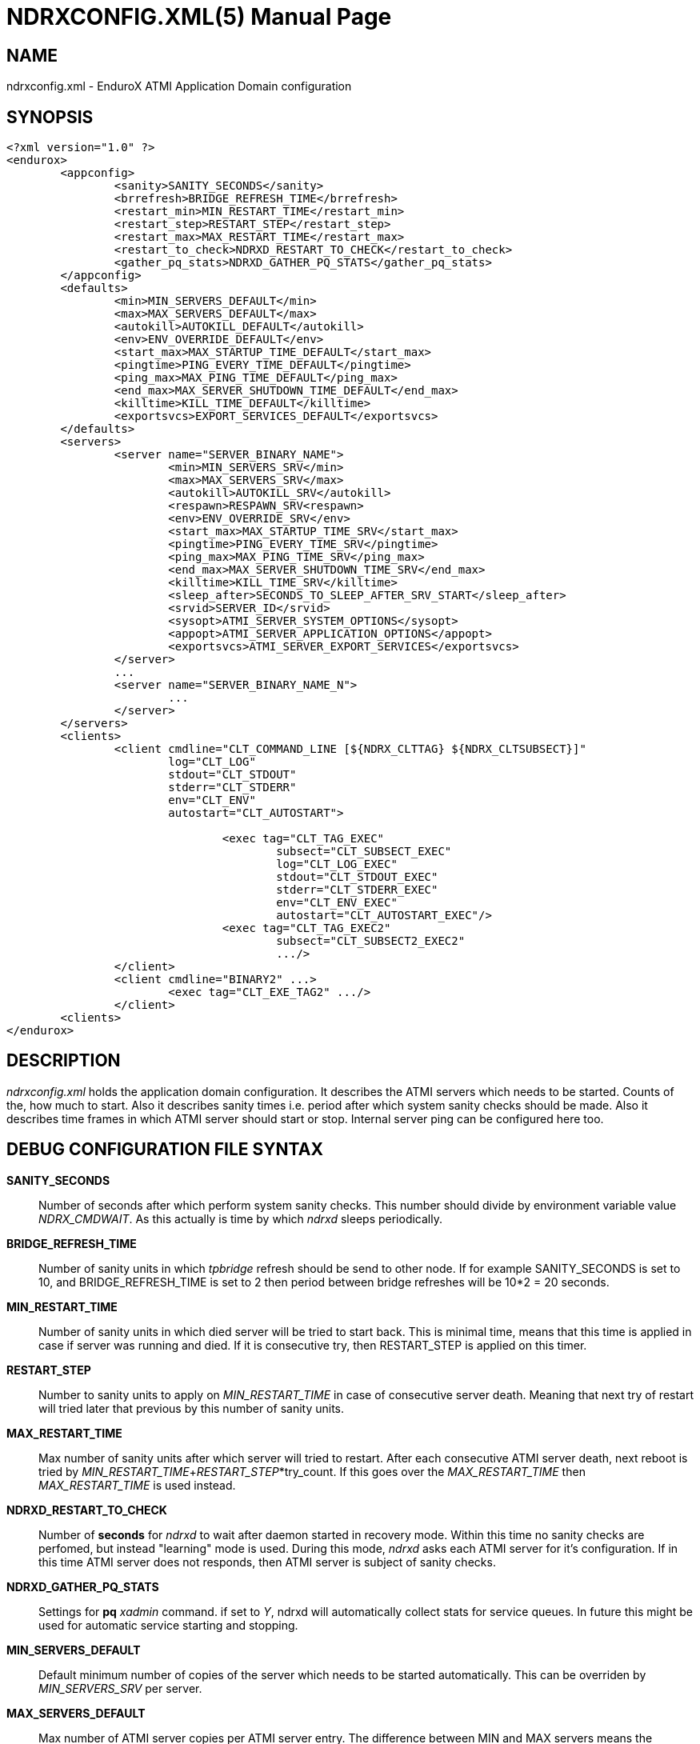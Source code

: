 NDRXCONFIG.XML(5)
=================
:doctype: manpage


NAME
----
ndrxconfig.xml - EnduroX ATMI Application Domain configuration


SYNOPSIS
--------
---------------------------------------------------------------------
<?xml version="1.0" ?>
<endurox>
	<appconfig>
		<sanity>SANITY_SECONDS</sanity>
		<brrefresh>BRIDGE_REFRESH_TIME</brrefresh>
		<restart_min>MIN_RESTART_TIME</restart_min>
		<restart_step>RESTART_STEP</restart_step>
		<restart_max>MAX_RESTART_TIME</restart_max>
		<restart_to_check>NDRXD_RESTART_TO_CHECK</restart_to_check>
		<gather_pq_stats>NDRXD_GATHER_PQ_STATS</gather_pq_stats>
	</appconfig>
	<defaults>
		<min>MIN_SERVERS_DEFAULT</min>
		<max>MAX_SERVERS_DEFAULT</max>
		<autokill>AUTOKILL_DEFAULT</autokill>
		<env>ENV_OVERRIDE_DEFAULT</env>
		<start_max>MAX_STARTUP_TIME_DEFAULT</start_max>
		<pingtime>PING_EVERY_TIME_DEFAULT</pingtime>
		<ping_max>MAX_PING_TIME_DEFAULT</ping_max>
		<end_max>MAX_SERVER_SHUTDOWN_TIME_DEFAULT</end_max>
		<killtime>KILL_TIME_DEFAULT</killtime>
		<exportsvcs>EXPORT_SERVICES_DEFAULT</exportsvcs>
	</defaults>
	<servers>
		<server name="SERVER_BINARY_NAME">
			<min>MIN_SERVERS_SRV</min>
			<max>MAX_SERVERS_SRV</max>
			<autokill>AUTOKILL_SRV</autokill>
			<respawn>RESPAWN_SRV<respawn>
			<env>ENV_OVERRIDE_SRV</env>
			<start_max>MAX_STARTUP_TIME_SRV</start_max>
			<pingtime>PING_EVERY_TIME_SRV</pingtime>
			<ping_max>MAX_PING_TIME_SRV</ping_max>
			<end_max>MAX_SERVER_SHUTDOWN_TIME_SRV</end_max>
			<killtime>KILL_TIME_SRV</killtime>
			<sleep_after>SECONDS_TO_SLEEP_AFTER_SRV_START</sleep_after>
			<srvid>SERVER_ID</srvid>
			<sysopt>ATMI_SERVER_SYSTEM_OPTIONS</sysopt>
			<appopt>ATMI_SERVER_APPLICATION_OPTIONS</appopt>
			<exportsvcs>ATMI_SERVER_EXPORT_SERVICES</exportsvcs>
		</server>
		...
		<server name="SERVER_BINARY_NAME_N">
			...
		</server>
	</servers>
        <clients>
		<client cmdline="CLT_COMMAND_LINE [${NDRX_CLTTAG} ${NDRX_CLTSUBSECT}]" 
			log="CLT_LOG" 
			stdout="CLT_STDOUT"
			stderr="CLT_STDERR"
			env="CLT_ENV" 
			autostart="CLT_AUTOSTART">
			
				<exec tag="CLT_TAG_EXEC" 
					subsect="CLT_SUBSECT_EXEC" 
					log="CLT_LOG_EXEC" 
					stdout="CLT_STDOUT_EXEC" 
					stderr="CLT_STDERR_EXEC" 
					env="CLT_ENV_EXEC" 
					autostart="CLT_AUTOSTART_EXEC"/>
				<exec tag="CLT_TAG_EXEC2" 
					subsect="CLT_SUBSECT2_EXEC2" 
					.../>
		</client>
		<client cmdline="BINARY2" ...>
			<exec tag="CLT_EXE_TAG2" .../>
		</client>
	<clients>
</endurox>
---------------------------------------------------------------------


DESCRIPTION
-----------
'ndrxconfig.xml' holds the application domain configuration. It describes the ATMI
servers which needs to be started. Counts of the, how much to start. Also it
describes sanity times i.e. period after which system sanity checks should be made.
Also it describes time frames in which ATMI server should start or stop.
Internal server ping can be configured here too.


DEBUG CONFIGURATION FILE SYNTAX
-------------------------------

*SANITY_SECONDS*::
	Number of seconds after which perform system sanity checks. This number
	should divide by environment variable value 'NDRX_CMDWAIT'. As this actually
	is time by which 'ndrxd' sleeps periodically.
*BRIDGE_REFRESH_TIME*::
	Number of sanity units in which 'tpbridge' refresh should be send to other node.
	If for example SANITY_SECONDS is set to 10, and BRIDGE_REFRESH_TIME is set to 2
	then period between bridge refreshes will be 10*2 = 20 seconds.
*MIN_RESTART_TIME*::
	Number of sanity units in which died server will be tried to start back. This is
	minimal time, means that this time is applied in case if server was running and died.
	If it is consecutive try, then RESTART_STEP is applied on this timer.	
*RESTART_STEP*::
	Number to sanity units to apply on 'MIN_RESTART_TIME' in case of consecutive server death.
	Meaning that next try of restart will tried later that previous by this
	number of sanity units.
*MAX_RESTART_TIME*::
	Max number of sanity units after which server will tried to restart.
	After each consecutive ATMI server death, next reboot is tried
	by 'MIN_RESTART_TIME'+'RESTART_STEP'*try_count. If this goes over the
	'MAX_RESTART_TIME' then 'MAX_RESTART_TIME' is used instead.
*NDRXD_RESTART_TO_CHECK*::
	Number of *seconds* for 'ndrxd' to wait after daemon started in recovery
	mode. Within this time no sanity checks are perfomed, but instead "learning" mode
	is used. During this mode, 'ndrxd' asks each ATMI server for it's configuration.
	If in this time ATMI server does not responds, then ATMI server is subject
	of sanity checks.
*NDRXD_GATHER_PQ_STATS*::
        Settings for *pq* 'xadmin' command. if set to 'Y', ndrxd will automatically collect
        stats for service queues. In future this might be used for automatic service starting
        and stopping.
*MIN_SERVERS_DEFAULT*::
	Default minimum number of copies of the server which needs to be started automatically.
	This can be overriden by 'MIN_SERVERS_SRV' per server.
*MAX_SERVERS_DEFAULT*::
	Max number of ATMI server copies per ATMI server entry. The difference between
	MIN and MAX servers means the number of standby servers configured. They can be started
	by hand with out system re-configuration. But they are not booted automatically at
	system startup. You will have to start them with $ xadmin start -s <server_name>
	or by $ xadmin start -i <server_id>. This can be overriden by
	'MAX_SERVERS_SRV'.
*AUTOKILL_DEFAULT*::
	Should server be automatically killed (by sequence signal sequence 
	-2, -15, -9) in case if server have been starting up too long, or
	does not respond to pings too long, or it is performing shutdown
	too long. This can be overriden by 'AUTOKILL_SRV' on per server
	basis.
*ENV_OVERRIDE_DEFAULT*::
	Full path to file containing environment variable overrides.
	see 'ex_envover(5)' for more details. This can be overriden
	by per server basis by ENV_OVERRIDE_SRV. 
	Both are optional settings.
*MAX_STARTUP_TIME_DEFAULT*::
	Max time (in sanity units) in which server should start up, i.e. send init info to
	'ndrxd'. If during this time server have not initialized, it is being restarted. This
	can be overriden by 'MAX_STARTUP_TIME_SRV'.
*PING_EVERY_TIME_DEFAULT*::
	Number of sanity units in which perform peridical server pings. This can be
	overriden by 'PING_EVERY_TIME_SRV'. Zero value disables ping.
*MAX_PING_TIME_DEFAULT*::
	Number of sanity units, time in which server *must* respond to ping requests.
	If there is no response from server within this time, then restart sequence is
	initiated. This can be overriden by 'MAX_PING_TIME_SRV'.
*MAX_SERVER_SHUTDOWN_TIME_DEFAULT*::
	Maximum time in which shutdown of server must complete in sanity units.
	If in given time server is not shutdown, then forced shutdown sequence
	is started until server exits. This can be overriden by 'MAX_SERVER_SHUTDOWN_TIME_SRV'
	on per server basis.
*EXPORT_SERVICES_DEFAULT*::
    Comma seperated list of services to be applied to all binaries which means the list of
    services to be exported by tpbridge service to the node. This can be overriden by 
    'ATMI_SERVER_EXPORT_SERVICES'.
*KILL_TIME_DEFAULT*::
	Time in sanity units after which to progress from first signal -2 to next signal
	-15. And after -15 this time means when next -9 signal will be sent. This is used
	if forced restart of forced shutdown was initiated by 'ndrxd'. This
	can be overriden by 'KILL_TIME_SRV'.
*SECONDS_TO_SLEEP_AFTER_SRV_START*::
	Number of seconds to wait for next item to start after the server is launched.
	This is useful in cases when for example we start bridge server, let it for some
	seconds to connect to other node, then continue with other service startup.
*SERVER_BINARY_NAME*::
	ATMI server executable's name. The executable must be in $PATH.
	This name cannot contain special symbols like path seperator '/'
	and it cannot contains commas ','! Commas are used as internal
	queue seperator combined with binary names.
*SERVER_ID*::
	Server ID. It is internal ID for server instance. For each seperate ATMI server
	the ID must be unique. Also special care should be take when MAX_SERVERS_SRV is greater
	than 1. In this case up till MAX servers, internally 'SERVER_ID' is incremented.
	Thus for example if SERVER_ID is 200, and MAX_SERVERS_SRV is 5, then
	following server IDs will be reserved: 200, 201, 202, 203, 204. The maximum server
	id is set in $NDRX_SRVMAX environment variable. Minimal server id is 1.
*ATMI_SERVER_SYSTEM_OPTIONS*::
	Command line system options passed to ATMI server. Following paramters are
	used by EnduroX ATMI servers: '-N', boolean type. If present, then no services
	will be advertised by server. In this case will be advertised only services specified
	by '-s' flag. For example if server advertises SERVICE1, SERVICE2, SERVICE3, but '-N'
	was specified, and '-sSERVICE3' is specified, then only service SERVICE3 will be 
	advertised. The '-s' argument also can contain aliases for services, for example
	'-sOTHERSVC:SERVICE2', then new service OTHERSVC will be advertised which
	basically is the same SERVICE2 (same function used). '-s' and '-N' can be mixed.
	'-s' can appear multiple times in system options.
	Server binaries output is controlled via '-e LOG_FILE', which means
	that stdout & stderr of server is dumped to LOG_FILE.
	There are few internal params: param '-k' is just a random key
	for shell scripts. Another internal param is Server ID which is automatically passed
	to binary via '-i SERVER_ID'.
        Enduro/X supports automatic buffer conversion for ATMI servers. 
        Currently supported modes are 'JSON2UBF', 'UBF2JSON', these modes are activated 
        by -x paramter in system options. These modes are passed for server functions 
        being advertised. For example if we have service *functions* (not services) 
        UBF1FUNC, UBF2FUNC and JSONFUNC and we want to ensure that these receive
        converted messages even if caller to UBF service sends JSON and vice versa, then 
        following options might be set to command line:
        '-xUBF1FUNC,UBF2FUNC:JSON2UBF -xJSONFUNC:UBF2JSON'.
*ATMI_SERVER_APPLICATION_OPTIONS*::
	Application specific command line options. This follows content after sys options as:
	'system options -- app options'.
*ATMI_SERVER_EXPORT_SERVICES*::
	EnduroX server specific list of services to be exported. This list is only for 
	*tpbridge* servers.
*CLT_COMMAND_LINE*::
	Executable name and arguments for client program. Command line basically is a format
	string for which you can use '${NDRX_CLTTAG}' for tag substitution and '${NDRX_CLTSUBSECT}'
	for subsection substitution. Other env variables available here too.
*CLT_LOG*::
	Logfile to which stdout and stderr is logged. Can be overriden by 'CLT_LOG_EXEC'
	for each individual process. Optional attribute.
*CLT_STDOUT*::
	File where to log stdout. Can be overriden by 'CLT_STDOUT_EXEC'
	for each individual process. Optional attribute.
*CLT_STDERR*::
	File where to log stderr. Can be overriden by 'CLT_STDERR_EXEC'
	for each individual process. Optional attribute.
*CLT_ENV*::
	Environment override file. See *ex_envover(5)* for syntax. Can be overriden by 'CLT_ENV_EXEC'
	for each individual process. Optional attribute.
*CLT_AUTOSTART*::
	Should process be started automatically? 'Y' or 'y' means boot at start.
	Can be overriden by 'CLT_AUTOSTART_EXEC' for each individual process. 
	Optional attribute. Default 'n'.
*CLT_TAG_EXEC*::
	Tagname to be set for process.
*CLT_SUBSECT_EXEC*::
	Subsection to be set for process. '-' used as default.
	
EXAMPLE
-------
Sample configuration:
---------------------------------------------------------------------
<?xml version="1.0" ?>
<endurox>
	<appconfig>
		<sanity>10</sanity>
		<brrefresh>6</brrefresh>
		<restart_min>1</restart_min>
		<restart_step>1</restart_step>
		<restart_max>5</restart_max>
		<restart_to_check>20</restart_to_check>
	</appconfig>
	<defaults>
		<min>1</min>
		<max>2</max>
		<autokill>1</autokill>
		<start_max>2</start_max>
		<pingtime>1</pingtime>
		<ping_max>4</ping_max>
		<end_max>3</end_max>
		<killtime>1</killtime>
	</defaults>
	<servers>
		<server name="tpevsrv">
			<srvid>14</srvid>
			<min>1</min>
			<max>1</max>
			<env>${NDRX_HOME}/tpevsrv_env</env>
			<sysopt>-e /tmp/TPEVSRV -r</sysopt>
		</server>
		<server name="tpbridge">
			<max>1</max>
			<srvid>100</srvid>
			<sysopt>-e /tmp/BRIDGE -r</sysopt>
			<appopt>-n2 -r -i 0.0.0.0 -p 4433 -tA</appopt>
		</server>
	</servers>
</endurox>
---------------------------------------------------------------------

BUGS
----
Report bugs to madars.vitolins@gmail.com

SEE ALSO
--------
*xadmin(8)*, *ndrxd(8)*, *ndrxconfig.xml(5)*, *ndrxdebug.conf(5)*, *ex_envover(5)*

AUTHOR
------
EnduroX is created by Madars Vitolins.


COPYING
-------
(C) Madars Vitolins

